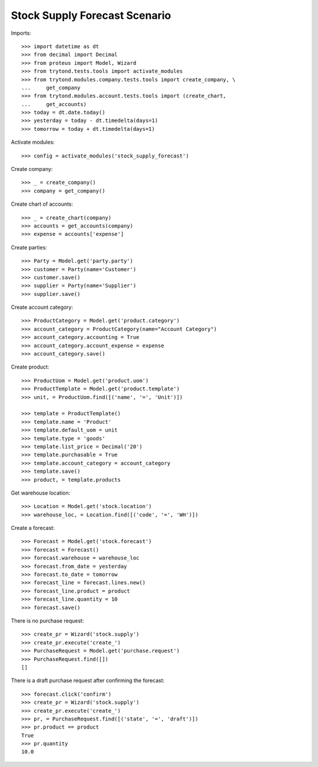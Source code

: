 ==============================
Stock Supply Forecast Scenario
==============================

Imports::

    >>> import datetime as dt
    >>> from decimal import Decimal
    >>> from proteus import Model, Wizard
    >>> from trytond.tests.tools import activate_modules
    >>> from trytond.modules.company.tests.tools import create_company, \
    ...     get_company
    >>> from trytond.modules.account.tests.tools import (create_chart,
    ...     get_accounts)
    >>> today = dt.date.today()
    >>> yesterday = today - dt.timedelta(days=1)
    >>> tomorrow = today + dt.timedelta(days=1)

Activate modules::

    >>> config = activate_modules('stock_supply_forecast')

Create company::

    >>> _ = create_company()
    >>> company = get_company()

Create chart of accounts::

    >>> _ = create_chart(company)
    >>> accounts = get_accounts(company)
    >>> expense = accounts['expense']

Create parties::

    >>> Party = Model.get('party.party')
    >>> customer = Party(name='Customer')
    >>> customer.save()
    >>> supplier = Party(name='Supplier')
    >>> supplier.save()

Create account category::

    >>> ProductCategory = Model.get('product.category')
    >>> account_category = ProductCategory(name="Account Category")
    >>> account_category.accounting = True
    >>> account_category.account_expense = expense
    >>> account_category.save()

Create product::

    >>> ProductUom = Model.get('product.uom')
    >>> ProductTemplate = Model.get('product.template')
    >>> unit, = ProductUom.find([('name', '=', 'Unit')])

    >>> template = ProductTemplate()
    >>> template.name = 'Product'
    >>> template.default_uom = unit
    >>> template.type = 'goods'
    >>> template.list_price = Decimal('20')
    >>> template.purchasable = True
    >>> template.account_category = account_category
    >>> template.save()
    >>> product, = template.products

Get warehouse location::

    >>> Location = Model.get('stock.location')
    >>> warehouse_loc, = Location.find([('code', '=', 'WH')])

Create a forecast::

    >>> Forecast = Model.get('stock.forecast')
    >>> forecast = Forecast()
    >>> forecast.warehouse = warehouse_loc
    >>> forecast.from_date = yesterday
    >>> forecast.to_date = tomorrow
    >>> forecast_line = forecast.lines.new()
    >>> forecast_line.product = product
    >>> forecast_line.quantity = 10
    >>> forecast.save()

There is no purchase request::

    >>> create_pr = Wizard('stock.supply')
    >>> create_pr.execute('create_')
    >>> PurchaseRequest = Model.get('purchase.request')
    >>> PurchaseRequest.find([])
    []

There is a draft purchase request after confirming the forecast::

    >>> forecast.click('confirm')
    >>> create_pr = Wizard('stock.supply')
    >>> create_pr.execute('create_')
    >>> pr, = PurchaseRequest.find([('state', '=', 'draft')])
    >>> pr.product == product
    True
    >>> pr.quantity
    10.0
